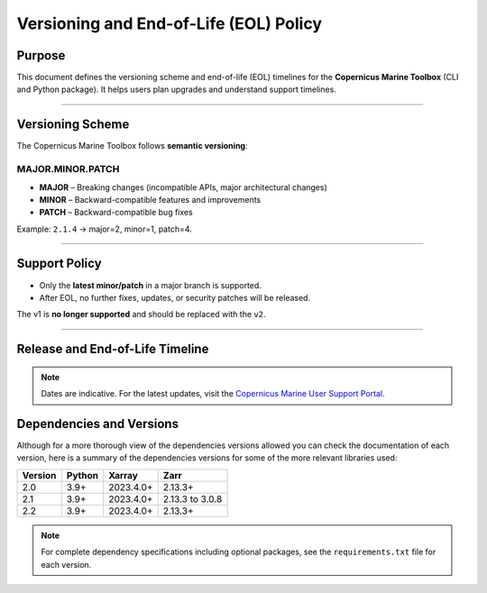 =======================================================================
Versioning and End-of-Life (EOL) Policy
=======================================================================

Purpose
-------

This document defines the versioning scheme and end-of-life (EOL) timelines for the **Copernicus Marine Toolbox** (CLI and Python package). It helps users plan upgrades and understand support timelines.

----

Versioning Scheme
-----------------

The Copernicus Marine Toolbox follows **semantic versioning**:

MAJOR.MINOR.PATCH
^^^^^^^^^^^^^^^^^

- **MAJOR** – Breaking changes (incompatible APIs, major architectural changes)
- **MINOR** – Backward-compatible features and improvements
- **PATCH** – Backward-compatible bug fixes

Example: ``2.1.4`` → major=2, minor=1, patch=4.

----

Support Policy
--------------

- Only the **latest minor/patch** in a major branch is supported.
- After EOL, no further fixes, updates, or security patches will be released.

The v1 is **no longer supported** and should be replaced with the ``v2``.

----

Release and End-of-Life Timeline
---------------------------------

+---------------------+--------------+----------------+-------------------+-------------------------------------------+
| Version             | Release Date | End of Support | Latest version    |Notes                                      |
+=====================+==============+================+===================+===========================================+
| 1.x                 | 2023-06      | 2025-07        | :del:`1.3.6`         | :del:`First public release of new toolbox`       |
+---------------------+--------------+----------------+-------------------+-------------------------------------------+
| 2.0                 | 2025-01      | TBD            | 2.0.1             | Major release with new features and improvements |
+---------------------+--------------+----------------+-------------------+-------------------------------------------+
| 2.1                 | 2025-05      | TBD            | 2.1.3             | New important features                    |
+---------------------+--------------+----------------+-------------------+-------------------------------------------+
| 2.2                 | 2025-07      | TBD            | 2.2.1             | Current stable version                    |
+---------------------+--------------+----------------+-------------------+-------------------------------------------+
| 2.3                 | 2025-09      | TBD            | Not yet released  | Coming soon
+---------------------+--------------+----------------+-------------------+-------------------------------------------+


.. note::
   Dates are indicative. For the latest updates, visit the `Copernicus Marine User Support Portal <https://marine.copernicus.eu>`_.


Dependencies and Versions
----------------------------
Although for a more thorough view of the dependencies versions allowed you can check the documentation of each version, here is a summary of the dependencies versions for some of the more relevant libraries used:

========  ========  ===========  ===========
Version   Python    Xarray       Zarr
========  ========  ===========  ===========
2.0       3.9+      2023.4.0+    2.13.3+
2.1       3.9+      2023.4.0+    2.13.3 to 3.0.8
2.2       3.9+      2023.4.0+    2.13.3+
========  ========  ===========  ===========

.. note::
   For complete dependency specifications including optional packages,
   see the ``requirements.txt`` file for each version.
